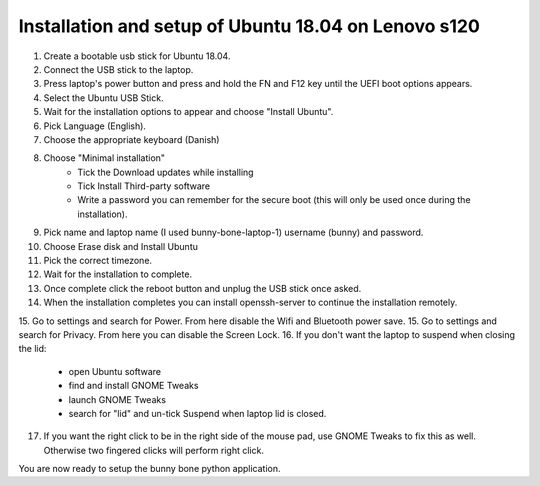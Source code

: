 Installation and setup of Ubuntu 18.04 on Lenovo s120
=====================================================
1. Create a bootable usb stick for Ubuntu 18.04.
2. Connect the USB stick to the laptop.
3. Press laptop's power button and press and hold the FN and F12 key until the UEFI boot options appears.
4. Select the Ubuntu USB Stick.
5. Wait for the installation options to appear and choose "Install Ubuntu".
6. Pick Language (English).
7. Choose the appropriate keyboard (Danish)
8. Choose "Minimal installation"
	- Tick the Download updates while installing
	- Tick Install Third-party software
	- Write a password you can remember for the secure boot (this will only be used once during the installation).
9. Pick name and laptop name (I used bunny-bone-laptop-1) username (bunny) and password.
10. Choose Erase disk and Install Ubuntu
11. Pick the correct timezone.
12. Wait for the installation to complete.
13. Once complete click the reboot button and unplug the USB stick once asked.
14. When the installation completes you can install openssh-server to continue the installation remotely.
15. Go to settings and search for Power. From here disable the Wifi and Bluetooth power save.
15. Go to settings and search for Privacy. From here you can disable the Screen Lock.
16. If you don't want the laptop to suspend when closing the lid:
    - open Ubuntu software
    - find and install GNOME Tweaks
    - launch GNOME Tweaks
    - search for "lid" and un-tick Suspend when laptop lid is closed.
17.  If you want the right click to be in the right side of the mouse pad, use GNOME Tweaks to fix this as well. Otherwise two fingered clicks will perform right click.

You are now ready to setup the bunny bone python application.


